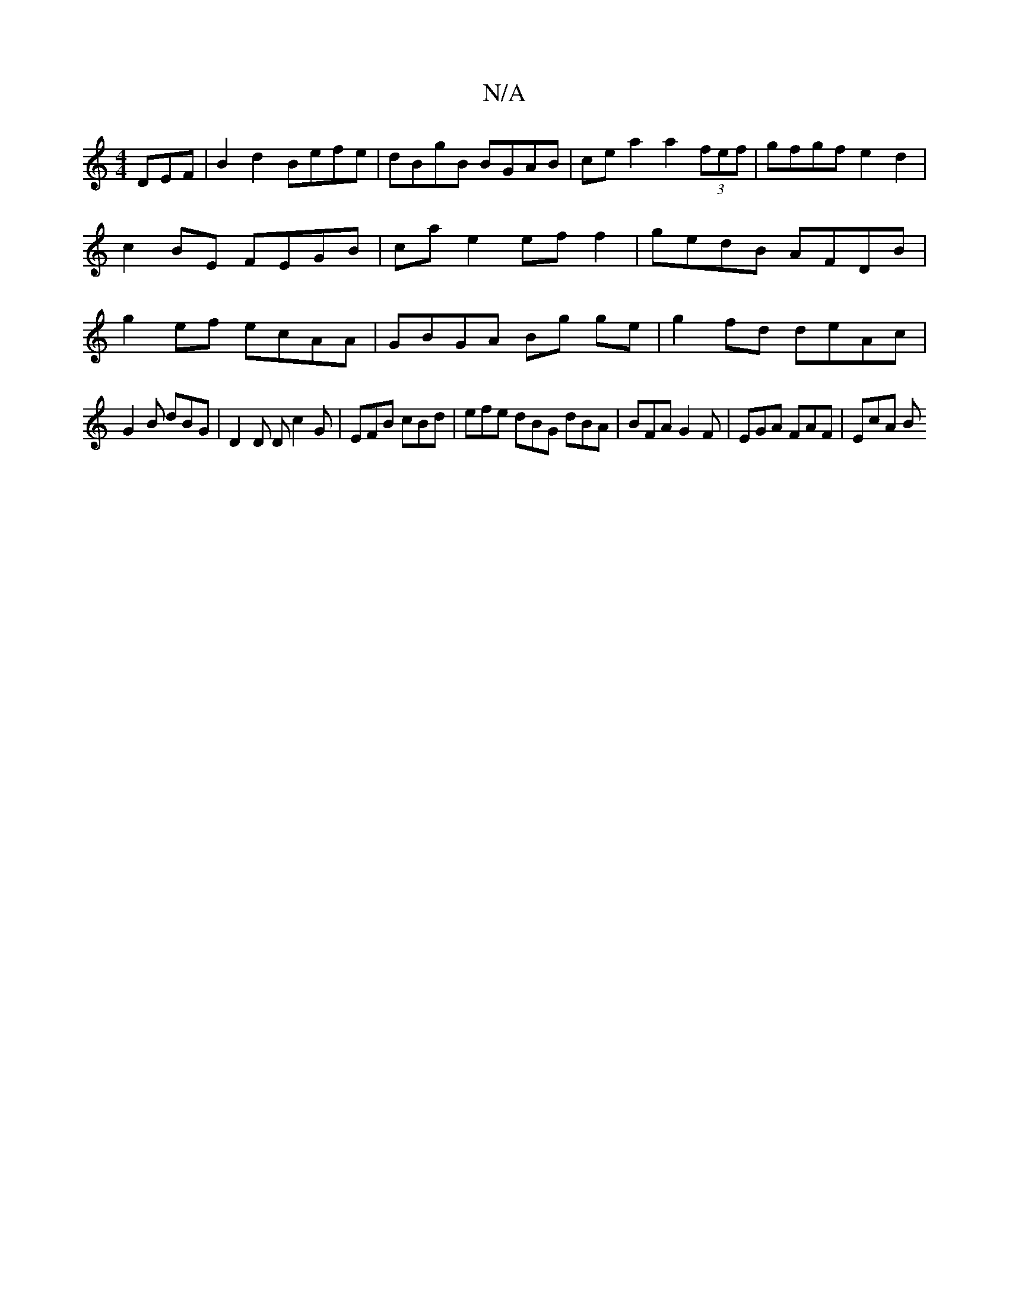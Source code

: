 X:1
T:N/A
M:4/4
R:N/A
K:Cmajor
DEF | B2 d2 Befe | dBgB BGAB | cea2 a2 (3fef | gfgf e2 d2|c2BE FEGB|ca e2 ef f2 | gedB AFDB | g2ef ecAA | GBGA Bg ge | g2 fd deAc |
G2 B dBG | D2 D D c2 G | EFB cBd | efe dBG dBA|BFA G2F|EGA FAF|EcA B